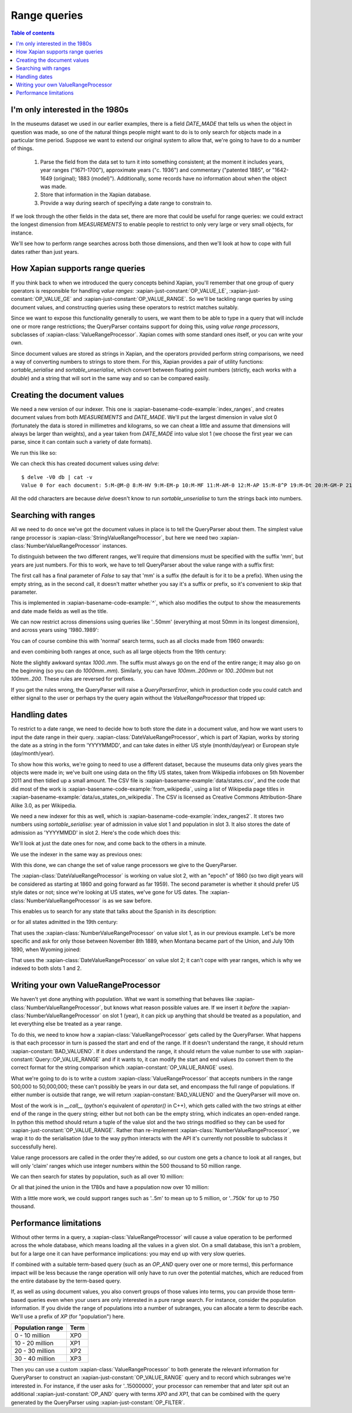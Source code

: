 Range queries
=============

.. contents:: Table of contents

I'm only interested in the 1980s
--------------------------------

In the museums dataset we used in our earlier examples, there is a
field `DATE_MADE` that tells us when the object in question was made,
so one of the natural things people might want to do is to only search
for objects made in a particular time period. Suppose we want to
extend our original system to allow that, we're going to have to do a
number of things.

 1. Parse the field from the data set to turn it into something consistent;
    at the moment it includes years, year ranges ("1671-1700"), approximate
    years ("c. 1936") and commentary ("patented 1885", or "1642-1649
    (original); 1883 (model)"). Additionally, some records have no
    information about when the object was made.
 2. Store that information in the Xapian database.
 3. Provide a way during search of specifying a date range to constrain to.

If we look through the other fields in the data set, there are more
that could be useful for range queries: we could extract the longest
dimension from `MEASUREMENTS` to enable people to restrict to only
very large or very small objects, for instance.

We'll see how to perform range searches across both those dimensions,
and then we'll look at how to cope with full dates rather than just
years.


How Xapian supports range queries
---------------------------------

If you think back to when we introduced the query concepts behind
Xapian, you'll remember that one group of query operators is
responsible for handling *value ranges*: :xapian-just-constant:`OP_VALUE_LE`,
:xapian-just-constant:`OP_VALUE_GE` and :xapian-just-constant:`OP_VALUE_RANGE`.
So we'll be tackling range queries by using document values, and constructing
queries using these operators to restrict matches suitably.

Since we want to expose this functionality generally to users, we want
them to be able to type in a query that will include one or more range
restrictions; the QueryParser contains support for doing this, using
*value range processors*, subclasses of :xapian-class:`ValueRangeProcessor`.
Xapian comes with some standard ones itself, or you can write your own.

Since document values are stored as strings in Xapian, and the
operators provided perform string comparisons, we need a way of
converting numbers to strings to store them. For this, Xapian provides
a pair of utility functions: `sortable_serialise` and
`sortable_unserialise`, which convert between floating point numbers
(strictly, each works with a `double`) and a string that will sort in
the same way and so can be compared easily.

Creating the document values
----------------------------

We need a new version of our indexer. This one is
:xapian-basename-code-example:`index_ranges`, and creates document values from both
`MEASUREMENTS` and `DATE_MADE`. We'll put the largest dimension in
value slot 0 (fortunately the data is stored in millimetres and
kilograms, so we can cheat a little and assume that dimensions will
always be larger than weights), and a year taken from `DATE_MADE` into
value slot 1 (we choose the first year we can parse, since it can
contain such a variety of date formats).

.. xapianexample:: index_ranges

We run this like so:

.. xapianrunexample:: index_ranges
    :args: data/100-objects-v1.csv db

We can check this has created document values using `delve`::

    $ delve -V0 db | cat -v
    Value 0 for each document: 5:M-@M-@ 8:M-HV 9:M-EM-p 10:M-MF 11:M-AM-0 12:M-AP 15:M-8^P 19:M-Dt 20:M-GM-P 21:M-E 24:M-O: 25:M-BM-@ 26:M-AM-  27:M-BX 29:M-DD 30:M-BM-^P 31:M-6@ 33:M-;` 34:M-A0 35:M-LM-l 36:M-C^P 37:M-9M-p 38:M-A( 39:M-FT 42:M-H2 45:M-N@ 46:M-AP 50:M-:M-^P 51:M-9P 52:M-LM-! 54:M-CM-( 55:M-9M-P 56:M-@P 59:M-D` 61:M-A( 62:M-;@ 64:M-:M-^P 66:M-AM-H 67:M-8` 68:M-@D33333@ 69:M-D^P 70:M-@M-H 71:M-KM-( 72:M-8^P 73:M-5M-^NfffffM-^@ 74:M-5M-^NfffffM-^@ 75:M-C$M-LM-LM-LM-LM-LM-@ 76:M-BM-?33333@ 77:M-C>33333@ 78:M-;M-^@ 79:M-E^T 80:M-9P 81:M-A@ 84:M-9M-t 86:M-L~ 87:M-BM-@ 88:M-9(M-LM-LM-LM-LM-LM-@ 89:M-:M-?33333@ 90:M-8M-C33333@ 91:M-E| 93:M-A( 94:M-@` 97:M-EM-\ 98:M-Bh 100:M-9^P

All the odd characters are because `delve` doesn't know to run
`sortable_unserialise` to turn the strings back into numbers.

Searching with ranges
---------------------

All we need to do once we've got the document values in place is to
tell the QueryParser about them. The simplest value range processor is
:xapian-class:`StringValueRangeProcessor`, but here we need two
:xapian-class:`NumberValueRangeProcessor` instances.

To distinguish between the two different ranges, we'll require that
dimensions must be specified with the suffix 'mm', but years are just
numbers. For this to work, we have to tell QueryParser about the value
range with a suffix first:

.. xapianexample:: search_ranges
    :start-after: and add in value range processors
    :end-before: And parse the query

The first call has a final parameter of `False` to say that 'mm' is a
suffix (the default is for it to be a prefix). When using the empty
string, as in the second call, it doesn't matter whether you say it's
a suffix or prefix, so it's convenient to skip that parameter.


This is implemented in :xapian-basename-code-example:`^`, which also
modifies the output to show the measurements and date made fields as
well as the title.

We can now restrict across dimensions using queries like '..50mm'
(everything at most 50mm in its longest dimension), and across years
using '1980..1989':

.. xapianrunexample:: search_ranges
    :args: db ..50mm

.. xapianrunexample:: search_ranges
    :args: db 1980..1989

You can of course combine this with 'normal' search terms, such as all
clocks made from 1960 onwards:

.. xapianrunexample:: search_ranges
    :args: db clock 1960..

and even combining both ranges at once, such as all large objects from the 19th century:

.. xapianrunexample:: search_ranges
    :args: db 1000..mm 1800..1899

Note the slightly awkward syntax *1000..mm*. The suffix must always go
on the end of the entire range; it may also go on the beginning (so
you can do *1000mm..mm*). Similarly, you can have *100mm..200mm* or
*100..200mm* but not *100mm..200*. These rules are reversed for
prefixes.

If you get the rules wrong, the QueryParser will raise a
`QueryParserError`, which in production code you could catch and
either signal to the user or perhaps try the query again without the
`ValueRangeProcessor` that tripped up:

.. xapianrunexample:: search_ranges
    :args: db 1000mm..


Handling dates
--------------

To restrict to a date range, we need to decide how to both store the
date in a document value, and how we want users to input the date
range in their query. :xapian-class:`DateValueRangeProcessor`, which is part of
Xapian, works by storing the date as a string in the form 'YYYYMMDD',
and can take dates in either US style (month/day/year) or European
style (day/month/year).

To show how this works, we're going to need to use a different dataset, because
the museums data only gives years the objects were made in; we've built one
using data on the fifty US states, taken from Wikipedia infoboxes on 5th
November 2011 and then tidied up a small amount. The CSV file is
:xapian-basename-example:`data/states.csv`, and the code that did most of the
work is :xapian-basename-code-example:`from_wikipedia`, using a
list of Wikipedia page titles in
:xapian-basename-example:`data/us_states_on_wikipedia`. The CSV is licensed as
Creative Commons Attribution-Share Alike 3.0, as per Wikipedia.

We need a new indexer for this as well, which is
:xapian-basename-code-example:`index_ranges2`. It stores two numbers using
`sortable_serialise`: year of admission in value slot 1 and population
in slot 3. It also stores the date of admission as 'YYYYMMDD' in
slot 2.  Here's the code which does this:

.. xapianexample:: index_ranges2

We'll look at just the date ones for now, and come back to the
others in a minute.

We use the indexer in the same way as previous ones:

.. xapianrunexample:: index_ranges2
    :args: data/states.csv statesdb

With this done, we can change the set of value range processors we
give to the QueryParser.

.. xapianexample:: search_ranges2
    :marker: date example code

The :xapian-class:`DateValueRangeProcessor` is working on value slot 2, with an
"epoch" of 1860 (so two digit years will be considered as starting at
1860 and going forward as far 1959). The second parameter is whether
it should prefer US style dates or not; since we're looking at US
states, we've gone for US dates. The :xapian-class:`NumberValueRangeProcessor`
is as we saw before.

This enables us to search for any state that talks about the Spanish
in its description:

.. xapianrunexample:: search_ranges2
    :args: statesdb spanish

or for all states admitted in the 19th century:

.. xapianrunexample:: search_ranges2
    :args: statesdb 1800..1899

That uses the :xapian-class:`NumberValueRangeProcessor` on value slot 1, as in
our previous example. Let's be more specific and ask for only those
between November 8th 1889, when Montana became part of the Union, and
July 10th 1890, when Wyoming joined:

.. xapianrunexample:: search_ranges2
    :args: statesdb 11/08/1889..07/10/1890

That uses the :xapian-class:`DateValueRangeProcessor` on value slot 2; it can't
cope with year ranges, which is why we indexed to both slots 1 and 2.

Writing your own ValueRangeProcessor
------------------------------------

We haven't yet done anything with population. What we want is
something that behaves like :xapian-class:`NumberValueRangeProcessor`, but knows
what reason possible values are. If we insert it *before* the
:xapian-class:`NumberValueRangeProcessor` on slot 1 (year), it can pick up
anything that should be treated as a population, and let everything else be
treated as a year range.

To do this, we need to know how a :xapian-class:`ValueRangeProcessor` gets
called by the QueryParser. What happens is that each processor in turn is
passed the start and end of the range. If it doesn't understand the range, it
should return :xapian-constant:`BAD_VALUENO`.  If it *does* understand
the range, it should return the value number to use with
:xapian-constant:`Query::OP_VALUE_RANGE` and if it wants to, it can
modify the start and end values (to convert them to the correct format for
the string comparison which :xapian-constant:`OP_VALUE_RANGE` uses).

What we're going to do is to write a custom :xapian-class:`ValueRangeProcessor`
that accepts numbers in the range 500,000 to 50,000,000; these can't
possibly be years in our data set, and encompass the full range of
populations. If either number is outside that range, we will return
:xapian-constant:`BAD_VALUENO` and the QueryParser will move on.

.. xapianexample:: search_ranges2
    :marker: custom VRP code

Most of the work is in `__call__` (python's equivalent of `operator()`
in C++), which gets called with the two strings at either end of the
range in the query string; either but not both can be the empty
string, which indicates an open-ended range. In python this method
should return a tuple of the value slot and the two strings modified
so they can be used for :xapian-just-constant:`OP_VALUE_RANGE`. Rather than
re-implement :xapian-class:`NumberValueRangeProcessor`, we wrap it to do the
serialisation (due to the way python interacts with the API it's currently not
possible to subclass it successfully here).

Value range processors are called in the order they're added, so our
custom one gets a chance to look at all ranges, but will only 'claim'
ranges which use integer numbers within the 500 thousand to 50 million
range.

We can then search for states by population, such as all over 10
million:

.. xapianrunexample:: search_ranges2
    :args: statesdb 10000000..

Or all that joined the union in the 1780s and have a population now over 10 million:

.. xapianrunexample:: search_ranges2
    :args: statesdb 1780..1789 10000000..

With a little more work, we could support ranges such as '..5m' to
mean up to 5 million, or '..750k' for up to 750 thousand.

Performance limitations
-----------------------

Without other terms in a query, a :xapian-class:`ValueRangeProcessor` will cause
a value operation to be performed across the whole database, which means
loading all the values in a given slot. On a small database, this
isn't a problem, but for a large one it can have performance
implications: you may end up with very slow queries.

.. todo:: the above paragraph isn't entirely inaccurate; the processor is
	  unweighted, so if there's no other query, and the docid ordering is
	  don't care or ascending, then the search can terminate early.  If the
	  VRP isn't matching many documents, that could still be slow, but
	  might not be.  If it's not matching any documents, it might be fast
	  because the bounds on stored values may show that it can't match
	  anything.  Oh, it's all quite complicated really.  It would be nice
	  to explain how this is done somewhere, but probably not here.

If combined with a suitable term-based query (such as an `OP_AND`
query over one or more terms), this performance impact will be less
because the range operation will only have to run over the potential
matches, which are reduced from the entire database by the term-based
query.

If, as well as using document values, you also convert groups of those
values into terms, you can provide those term-based queries even when
your users are only interested in a pure range search. For instance,
consider the population information. If you divide the range of
populations into a number of subranges, you can allocate a term to
describe each. We'll use a prefix of `XP` (for "population") here.

+------------------+------+
| Population range | Term |
+==================+======+
| 0 - 10 million   | XP0  |
+------------------+------+
| 10 - 20 million  | XP1  |
+------------------+------+
| 20 - 30 million  | XP2  |
+------------------+------+
| 30 - 40 million  | XP3  |
+------------------+------+

Then you can use a custom :xapian-class:`ValueRangeProcessor` to both generate
the relevant information for QueryParser to construct an
:xapian-just-constant:`OP_VALUE_RANGE` query and to record which subranges we're
interested in. For instance, if the user asks for '..15000000', your processor
can remember that and later spit out an additional
:xapian-just-constant:`OP_AND` query with terms `XP0` and `XP1`, that can be
combined with the query generated by the QueryParser using
:xapian-just-constant:`OP_FILTER`.

.. todo:: actually, you can't safely combine the query with an external filter,
	  because other bits of the query might be higher level.  For example,
	  a query of '1790..1799 OR york' couldn't have the filter applied to
	  the generated query because it shouldn't be applied to the "york"
	  part.

.. todo:: possibly implementing this example would help make it more clear.
